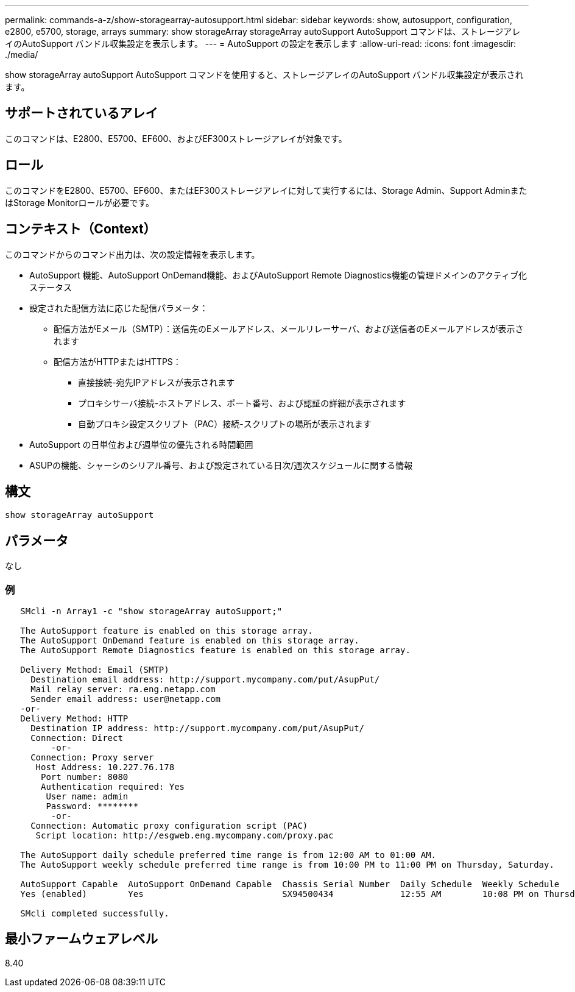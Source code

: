 ---
permalink: commands-a-z/show-storagearray-autosupport.html 
sidebar: sidebar 
keywords: show, autosupport, configuration, e2800, e5700, storage, arrays 
summary: show storageArray storageArray autoSupport AutoSupport コマンドは、ストレージアレイのAutoSupport バンドル収集設定を表示します。 
---
= AutoSupport の設定を表示します
:allow-uri-read: 
:icons: font
:imagesdir: ./media/


[role="lead"]
show storageArray autoSupport AutoSupport コマンドを使用すると、ストレージアレイのAutoSupport バンドル収集設定が表示されます。



== サポートされているアレイ

このコマンドは、E2800、E5700、EF600、およびEF300ストレージアレイが対象です。



== ロール

このコマンドをE2800、E5700、EF600、またはEF300ストレージアレイに対して実行するには、Storage Admin、Support AdminまたはStorage Monitorロールが必要です。



== コンテキスト（Context）

このコマンドからのコマンド出力は、次の設定情報を表示します。

* AutoSupport 機能、AutoSupport OnDemand機能、およびAutoSupport Remote Diagnostics機能の管理ドメインのアクティブ化ステータス
* 設定された配信方法に応じた配信パラメータ：
+
** 配信方法がEメール（SMTP）：送信先のEメールアドレス、メールリレーサーバ、および送信者のEメールアドレスが表示されます
** 配信方法がHTTPまたはHTTPS：
+
*** 直接接続-宛先IPアドレスが表示されます
*** プロキシサーバ接続-ホストアドレス、ポート番号、および認証の詳細が表示されます
*** 自動プロキシ設定スクリプト（PAC）接続-スクリプトの場所が表示されます




* AutoSupport の日単位および週単位の優先される時間範囲
* ASUPの機能、シャーシのシリアル番号、および設定されている日次/週次スケジュールに関する情報




== 構文

[listing]
----
show storageArray autoSupport
----


== パラメータ

なし



=== 例

[listing]
----

   SMcli -n Array1 -c "show storageArray autoSupport;"

   The AutoSupport feature is enabled on this storage array.
   The AutoSupport OnDemand feature is enabled on this storage array.
   The AutoSupport Remote Diagnostics feature is enabled on this storage array.

   Delivery Method: Email (SMTP)
     Destination email address: http://support.mycompany.com/put/AsupPut/
     Mail relay server: ra.eng.netapp.com
     Sender email address: user@netapp.com
   -or-
   Delivery Method: HTTP
     Destination IP address: http://support.mycompany.com/put/AsupPut/
     Connection: Direct
         -or-
     Connection: Proxy server
      Host Address: 10.227.76.178
       Port number: 8080
       Authentication required: Yes
        User name: admin
        Password: ********
         -or-
     Connection: Automatic proxy configuration script (PAC)
      Script location: http://esgweb.eng.mycompany.com/proxy.pac

   The AutoSupport daily schedule preferred time range is from 12:00 AM to 01:00 AM.
   The AutoSupport weekly schedule preferred time range is from 10:00 PM to 11:00 PM on Thursday, Saturday.

   AutoSupport Capable  AutoSupport OnDemand Capable  Chassis Serial Number  Daily Schedule  Weekly Schedule
   Yes (enabled)        Yes                           SX94500434             12:55 AM        10:08 PM on Thursdays

   SMcli completed successfully.
----


== 最小ファームウェアレベル

8.40
